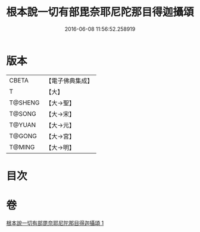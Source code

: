#+TITLE: 根本說一切有部毘奈耶尼陀那目得迦攝頌 
#+DATE: 2016-06-08 11:56:52.258919

* 版本
 |     CBETA|【電子佛典集成】|
 |         T|【大】     |
 |   T@SHENG|【大→聖】   |
 |    T@SONG|【大→宋】   |
 |    T@YUAN|【大→元】   |
 |    T@GONG|【大→宮】   |
 |    T@MING|【大→明】   |

* 目次

* 卷
[[file:KR6k0037_001.txt][根本說一切有部毘奈耶尼陀那目得迦攝頌 1]]

